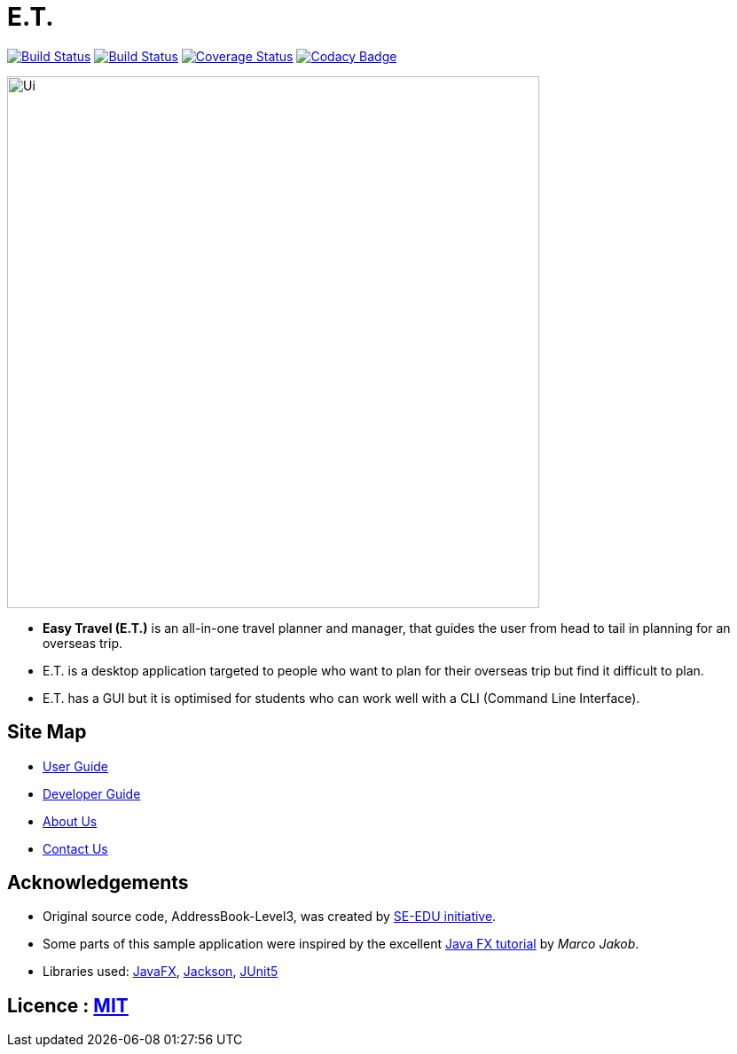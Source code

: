 = E.T.
ifdef::env-github,env-browser[:relfileprefix: docs/]

https://ay1920s2-cs2103t-w17-3.github.io/main/[image:https://travis-ci.org/AY1920S2-CS2103T-W17-3/main.svg?branch=master[Build Status]]
https://ci.appveyor.com/project/zenatrick/main[image:https://ci.appveyor.com/api/projects/status/jrxrfp5t3d85ak03?svg=true[Build Status]]
https://coveralls.io/github/AY1920S2-CS2103T-W17-3/main?branch=master[image:https://coveralls.io/repos/github/AY1920S2-CS2103T-W17-3/main/badge.svg?branch=master[Coverage Status]]
https://app.codacy.com/gh/AY1920S2-CS2103T-W17-3/main?utm_source=github.com&utm_medium=referral&utm_content=AY1920S2-CS2103T-W17-3/main&utm_campaign=Badge_Grade_Dashboard[image:https://api.codacy.com/project/badge/Grade/e0c031d562a84e4e8a70f4463d169453[Codacy Badge]]

ifdef::env-github[]
image::docs/images/Ui.png[width="600"]
endif::[]

ifndef::env-github[]
image::images/Ui.png[width="600"]
endif::[]

* **Easy Travel (E.T.)** is an all-in-one travel planner and manager, that guides the user from head to tail in planning for an overseas trip.
* E.T. is a desktop application targeted to people who want to plan for their overseas trip but find it difficult to plan.
* E.T. has a GUI but it is optimised for students who can work well with a CLI (Command Line Interface).

== Site Map

* <<UserGuide#, User Guide>>
* <<DeveloperGuide#, Developer Guide>>
* <<AboutUs#, About Us>>
* <<ContactUs#, Contact Us>>

== Acknowledgements

* Original source code, AddressBook-Level3, was created by https://se-education.org[SE-EDU initiative].
* Some parts of this sample application were inspired by the excellent http://code.makery.ch/library/javafx-8-tutorial/[Java FX tutorial] by
_Marco Jakob_.
* Libraries used: https://openjfx.io/[JavaFX], https://github.com/FasterXML/jackson[Jackson], https://github.com/junit-team/junit5[JUnit5]

== Licence : link:LICENSE[MIT]
